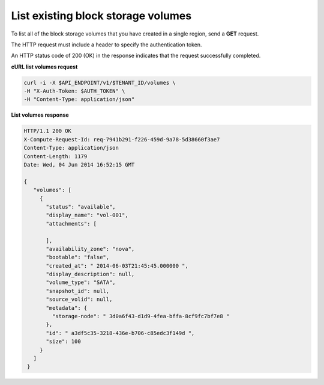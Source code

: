 .. _gsg-list-volumes:

List existing block storage volumes
~~~~~~~~~~~~~~~~~~~~~~~~~~~~~~~~~~~~~~~~

To list all of the block storage volumes that you have created in a
single region, send a **GET** request.

The HTTP request must include a header to specify the authentication
token.


An HTTP status code of 200 (OK) in the response indicates that the
request successfully completed.

 
**cURL list volumes request**

.. code:: bash 

   curl -i -X $API_ENDPOINT/v1/$TENANT_ID/volumes \
   -H "X-Auth-Token: $AUTH_TOKEN" \
   -H "Content-Type: application/json" 

**List volumes response**

.. code:: json 

   HTTP/1.1 200 OK
   X-Compute-Request-Id: req-7941b291-f226-459d-9a78-5d38660f3ae7
   Content-Type: application/json
   Content-Length: 1179
   Date: Wed, 04 Jun 2014 16:52:15 GMT  

   { 
      "volumes": [
        {
          "status": "available",
          "display_name": "vol-001",
          "attachments": [
            
          ],
          "availability_zone": "nova",
          "bootable": "false",
          "created_at": " 2014-06-03T21:45:45.000000 ",
          "display_description": null,
          "volume_type": "SATA",
          "snapshot_id": null,
          "source_volid": null,
          "metadata": {
            "storage-node": " 3d0a6f43-d1d9-4fea-bffa-8cf9fc7bf7e8 "
          },
          "id": " a3df5c35-3218-436e-b706-c85edc3f149d ",
          "size": 100
        }
      ]
    } 
